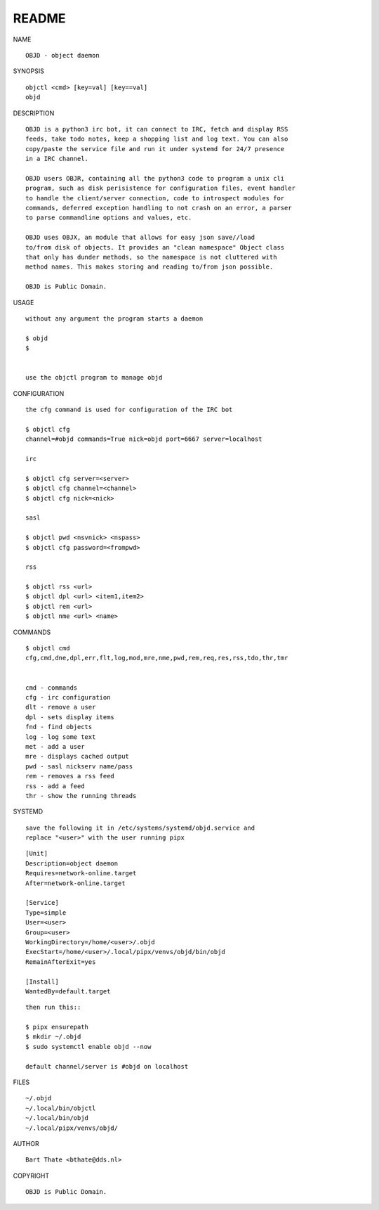 README
######


NAME

::

    OBJD - object daemon


SYNOPSIS

::

    objctl <cmd> [key=val] [key==val]
    objd


DESCRIPTION

::

    OBJD is a python3 irc bot, it can connect to IRC, fetch and display RSS
    feeds, take todo notes, keep a shopping list and log text. You can also
    copy/paste the service file and run it under systemd for 24/7 presence
    in a IRC channel.

    OBJD users OBJR, containing all the python3 code to program a unix cli
    program, such as disk perisistence for configuration files, event handler
    to handle the client/server connection, code to introspect modules for
    commands, deferred exception handling to not crash on an error, a parser
    to parse commandline options and values, etc.

    OBJD uses OBJX, an module that allows for easy json save//load
    to/from disk of objects. It provides an "clean namespace" Object class
    that only has dunder methods, so the namespace is not cluttered with
    method names. This makes storing and reading to/from json possible.

    OBJD is Public Domain.


USAGE

::

    without any argument the program starts a daemon

    $ objd
    $


    use the objctl program to manage objd



CONFIGURATION

::

    the cfg command is used for configuration of the IRC bot

    $ objctl cfg 
    channel=#objd commands=True nick=objd port=6667 server=localhost

    irc

    $ objctl cfg server=<server>
    $ objctl cfg channel=<channel>
    $ objctl cfg nick=<nick>

    sasl

    $ objctl pwd <nsvnick> <nspass>
    $ objctl cfg password=<frompwd>

    rss

    $ objctl rss <url>
    $ objctl dpl <url> <item1,item2>
    $ objctl rem <url>
    $ objctl nme <url> <name>


COMMANDS

::

    $ objctl cmd
    cfg,cmd,dne,dpl,err,flt,log,mod,mre,nme,pwd,rem,req,res,rss,tdo,thr,tmr


    cmd - commands
    cfg - irc configuration
    dlt - remove a user
    dpl - sets display items
    fnd - find objects 
    log - log some text
    met - add a user
    mre - displays cached output
    pwd - sasl nickserv name/pass
    rem - removes a rss feed
    rss - add a feed
    thr - show the running threads


SYSTEMD

::

    save the following it in /etc/systems/systemd/objd.service and
    replace "<user>" with the user running pipx

::

    [Unit]
    Description=object daemon
    Requires=network-online.target
    After=network-online.target

    [Service]
    Type=simple
    User=<user>
    Group=<user>
    WorkingDirectory=/home/<user>/.objd
    ExecStart=/home/<user>/.local/pipx/venvs/objd/bin/objd
    RemainAfterExit=yes

    [Install]
    WantedBy=default.target

::

    then run this::

    $ pipx ensurepath
    $ mkdir ~/.objd
    $ sudo systemctl enable objd --now

    default channel/server is #objd on localhost


FILES

::

    ~/.objd
    ~/.local/bin/objctl
    ~/.local/bin/objd
    ~/.local/pipx/venvs/objd/


AUTHOR

::

    Bart Thate <bthate@dds.nl>


COPYRIGHT

::

    OBJD is Public Domain.
